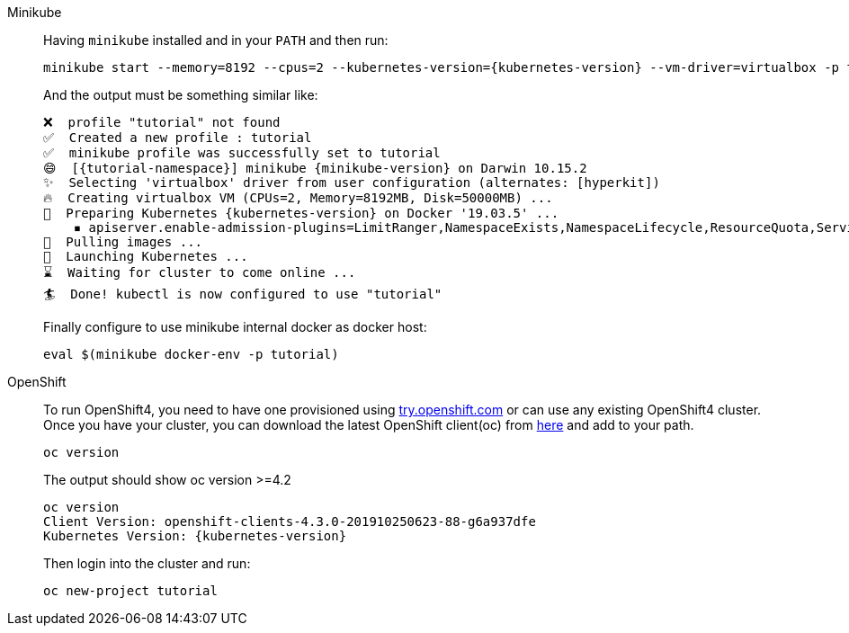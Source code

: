 :profile: tutorial	

[tabs, subs="attributes+,+macros"]	
====	
Minikube::	
+	
--	
Having `minikube` installed and in your `PATH` and then run:

[source,bash,subs="attributes+,+macros"]	
----	
minikube start --memory=8192 --cpus=2 --kubernetes-version={kubernetes-version} --vm-driver=virtualbox -p {profile}	
----	

And the output must be something similar like:	

[source,bash,subs="attributes+,+macros"]	
----	
❌  profile "{profile}" not found	
✅  Created a new profile : {profile}	
✅  minikube profile was successfully set to {profile}	
😄  [{tutorial-namespace}] minikube {minikube-version} on Darwin 10.15.2	
✨  Selecting 'virtualbox' driver from user configuration (alternates: [hyperkit])	
🔥  Creating virtualbox VM (CPUs=2, Memory=8192MB, Disk=50000MB) ...	
🐳  Preparing Kubernetes {kubernetes-version} on Docker '19.03.5' ...	
    ▪ apiserver.enable-admission-plugins=LimitRanger,NamespaceExists,NamespaceLifecycle,ResourceQuota,ServiceAccount,DefaultStorageClass,MutatingAdmissionWebhook	
🚜  Pulling images ...	
🚀  Launching Kubernetes ...	
⌛  Waiting for cluster to come online ...	
🏄  Done! kubectl is now configured to use "{profile}"	
----	

Finally configure to use minikube internal docker as docker host:	

[source,bash,subs="attributes+,+macros"]	
----	
eval $(minikube docker-env -p {profile})	
----	
--	
OpenShift::	
+	
--	
To run OpenShift4, you need to have one provisioned using https://try.openshift.com[try.openshift.com] or can use any existing OpenShift4 cluster.	
Once you have your cluster, you can download the latest OpenShift client(oc) from https://mirror.openshift.com/pub/openshift-v4/clients/ocp/latest/[here] and add to your path.	

----	
oc version 	
----	

The output should show oc version >=4.2	

[source,bash,subs="attributes+,+macros"]	
----	
oc version	
Client Version: openshift-clients-4.3.0-201910250623-88-g6a937dfe	
Kubernetes Version: {kubernetes-version}	
----	

Then login into the cluster and run:	

[source,bash,subs="attributes+,+macros"]	
----	
oc new-project {profile}	
----	
--	
====
